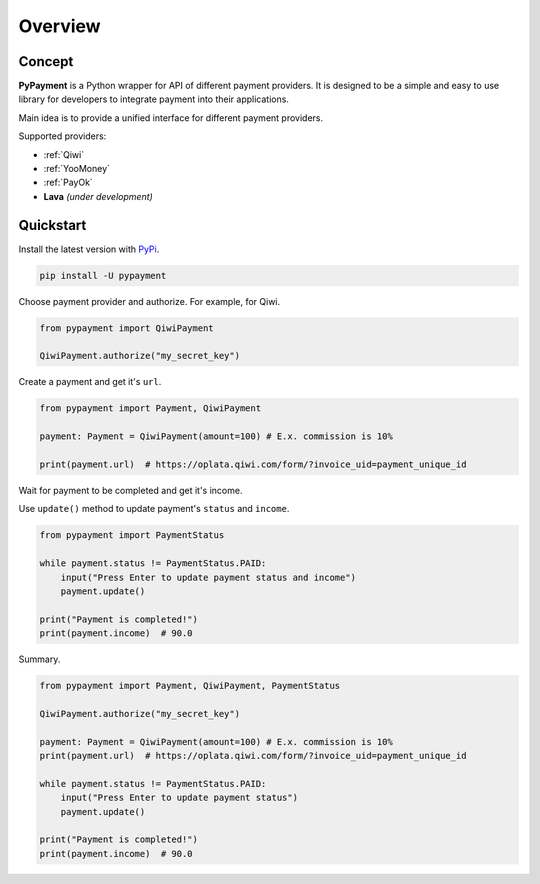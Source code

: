 ********
Overview
********

Concept
=======

**PyPayment** is a Python wrapper for API of different payment providers. 
It is designed to be a simple and easy to use library for developers to integrate payment into their applications.

Main idea is to provide a unified interface for different payment providers.

Supported providers:

- :ref:`Qiwi`
- :ref:`YooMoney`
- :ref:`PayOk`
- **Lava** *(under development)*

Quickstart
==========

Install the latest version with `PyPi <https://pypi.org/project/pypayment/>`_.

.. code-block:: bash
    
    pip install -U pypayment

Choose payment provider and authorize. For example, for Qiwi.

.. code-block:: python

    from pypayment import QiwiPayment

    QiwiPayment.authorize("my_secret_key")

Create a payment and get it's ``url``.

.. code-block:: python

    from pypayment import Payment, QiwiPayment

    payment: Payment = QiwiPayment(amount=100) # E.x. commission is 10%

    print(payment.url)  # https://oplata.qiwi.com/form/?invoice_uid=payment_unique_id

Wait for payment to be completed and get it's income.

Use ``update()`` method to update payment's ``status`` and ``income``.

.. code-block:: python

    from pypayment import PaymentStatus

    while payment.status != PaymentStatus.PAID:
        input("Press Enter to update payment status and income")
        payment.update()

    print("Payment is completed!")
    print(payment.income)  # 90.0

Summary.

.. code-block:: python

    from pypayment import Payment, QiwiPayment, PaymentStatus

    QiwiPayment.authorize("my_secret_key")

    payment: Payment = QiwiPayment(amount=100) # E.x. commission is 10%
    print(payment.url)  # https://oplata.qiwi.com/form/?invoice_uid=payment_unique_id

    while payment.status != PaymentStatus.PAID:
        input("Press Enter to update payment status")
        payment.update()

    print("Payment is completed!")
    print(payment.income)  # 90.0